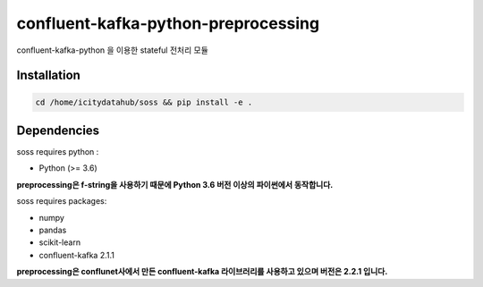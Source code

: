 .. -*- mode: rst -*-

======================================
confluent-kafka-python-preprocessing
======================================

confluent-kafka-python 을 이용한 stateful 전처리 모듈

Installation
------------

.. code-block:: bash
    
  cd /home/icitydatahub/soss && pip install -e . 

Dependencies
------------

soss requires python :

- Python (>= 3.6)

**preprocessing은 f-string을 사용하기 때문에 Python 3.6 버전 이상의 파이썬에서 동작합니다.**

soss requires packages:

- numpy
- pandas
- scikit-learn
- confluent-kafka 2.1.1

**preprocessing은 conflunet사에서 만든 confluent-kafka 라이브러리를 사용하고 있으며 버전은 2.2.1 입니다.**
